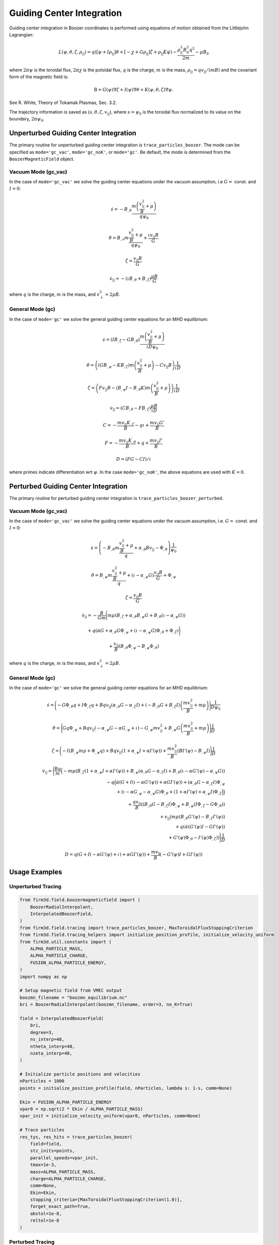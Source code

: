 Guiding Center Integration
==========================

Guiding center integration in Boozer coordinates is performed using equations of motion obtained from the Littlejohn Lagrangian:

.. math::

   L(\psi,\theta,\zeta,\rho_{||})  = q\left(\left[\psi + I  \rho_{||}\right] \dot{\theta} + \left[- \chi + G \rho_{||} \right] \dot{\zeta} + \rho_{||} K \dot{\psi}\right)  - \frac{\rho_{||}^2 B_0^2q^2}{2m} - \mu B_0

where :math:`2\pi \psi` is the toroidal flux, :math:`2\pi \chi` is the poloidal flux, :math:`q` is the charge, :math:`m` is the mass, :math:`\rho_{||} = q v_{||}/(m B)` and the covariant form of the magnetic field is:

.. math::

   \textbf{B} = G(\psi) \nabla \zeta + I(\psi) \nabla \theta + K(\psi,\theta,\zeta) \nabla \psi.

See R. White, Theory of Tokamak Plasmas, Sec. 3.2.

The trajectory information is saved as :math:`(s,\theta,\zeta,v_{||})`, where :math:`s = \psi_0` is the toroidal flux normalized to its value on the boundary, :math:`2\pi\psi_0`.

Unperturbed Guiding Center Integration
-------------------------------------

The primary routine for unperturbed guiding center integration is ``trace_particles_boozer``. The mode can be specified as ``mode='gc_vac'``, ``mode='gc_noK'``, or ``mode='gc'``. Be default, the mode is determined from the ``BoozerMagneticField`` object.

Vacuum Mode (gc_vac)
~~~~~~~~~~~~~~~~~~~~

In the case of ``mode='gc_vac'`` we solve the guiding center equations under the vacuum assumption, i.e :math:`G =` const. and :math:`I = 0`:

.. math::

   \dot s = -B_{,\theta} \frac{m\left(\frac{v_{||}^2}{B} + \mu \right)}{q \psi_0}

   \dot \theta = B_{,s} m\frac{\frac{v_{||}^2}{B} + \mu}{q \psi_0} + \frac{\iota v_{||} B}{G}

   \dot \zeta = \frac{v_{||}B}{G}

   \dot v_{||} = -(\iota B_{,\theta} + B_{,\zeta})\frac{\mu B}{G}

where :math:`q` is the charge, :math:`m` is the mass, and :math:`v_\perp^2 = 2\mu B`.

General Mode (gc)
~~~~~~~~~~~~~~~~~

In the case of ``mode='gc'`` we solve the general guiding center equations for an MHD equilibrium:

.. math::

   \dot s = (I B_{,\zeta} - G B_{,\theta})\frac{m\left(\frac{v_{||}^2}{B} + \mu\right)}{\iota D \psi_0}

   \dot \theta = \left((G B_{,\psi} - K B_{,\zeta}) m\left(\frac{v_{||}^2}{B} + \mu\right) - C v_{||} B\right)\frac{1}{\iota D}

   \dot \zeta = \left(F v_{||} B - (B_{,\psi} I - B_{,\theta} K) m\left(\frac{v_{||}^2}{B}+ \mu\right)\right) \frac{1}{\iota D}

   \dot v_{||} = (CB_{,\theta} - FB_{,\zeta})\frac{\mu B}{\iota D}

   C = - \frac{m v_{||} K_{,\zeta}}{B}  - q \iota + \frac{m v_{||}G'}{B}

   F = - \frac{m v_{||} K_{,\theta}}{B} + q + \frac{m v_{||}I'}{B}

   D = (F G - C I)/\iota

where primes indicate differentiation wrt :math:`\psi`. In the case ``mode='gc_noK'``, the above equations are used with :math:`K=0`.

Perturbed Guiding Center Integration
-----------------------------------

The primary routine for perturbed guiding center integration is ``trace_particles_boozer_perturbed``.

Vacuum Mode (gc_vac)
~~~~~~~~~~~~~~~~~~~~

In the case of ``mode='gc_vac'`` we solve the guiding center equations under the vacuum assumption, i.e. :math:`G =` const. and :math:`I = 0`:

.. math::

   \dot s      = \left(-B_{,\theta} m \frac{\frac{v_{||}^2}{B} + \mu}{q} + \alpha_{,\theta}B v_{||} - \Phi_{,\theta}\right)\frac{1}{\psi_0}

   \dot \theta = B_{,\psi} m \frac{\frac{v_{||}^2}{B} + \mu}{q} + (\iota - \alpha_{,\psi} G) \frac{v_{||}B}{G} + \Phi_{,\psi}

   \dot \zeta  = \frac{v_{||}B}{G}

   \dot v_{||} = -\frac{B}{Gm} \Bigg(m\mu \left(B_{,\zeta} + \alpha_{,\theta}B_{,\psi}G + B_{,\theta}(\iota - \alpha_{,\psi}G)\right)

               + q \left(\dot\alpha G + \alpha_{,\theta}G\Phi_{,\psi} + (\iota - \alpha_{,\psi}G)\Phi_{,\theta} + \Phi_{,\zeta}\right)\Bigg)

               + \frac{v_{||}}{B} (B_{,\theta}\Phi_{,\psi} - B_{,\psi} \Phi_{,\theta})

where :math:`q` is the charge, :math:`m` is the mass, and :math:`v_\perp^2 = 2\mu B`.

General Mode (gc)
~~~~~~~~~~~~~~~~~

In the case of ``mode='gc'`` we solve the general guiding center equations for an MHD equilibrium:

.. math::

   \dot{s} = \Bigg(-G \Phi_{,\theta}q + I\Phi_{,\zeta}q
                    + B qv_{||}(\alpha_{,\theta}G-\alpha_{,\zeta}I)
                    + (-B_{,\theta}G + B_{,\zeta}I)
                    \left(\frac{mv_{||}^2}{B} + m\mu\right)\Bigg)\frac{1}{D \psi_0}

   \dot{\theta} = \Bigg(G q \Phi_{,\psi}
                   + B q v_{||} (-\alpha_{,\psi} G - \alpha G_{,\psi} + \iota)
                   - G_{,\psi} m v_{||}^2 + B_{,\psi} G \left(\frac{mv_{||}^2}{B} + m\mu\right)\Bigg)\frac{1}{D}

   \dot{\zeta} =  \Bigg(-I (B_{,\psi} m \mu + \Phi_{,\psi} q)
                    + B q v_{||} (1 + \alpha_{,\psi} I + \alpha I'(\psi))
                    + \frac{m v_{||}^2}{B} (B I'(\psi) - B_{,\psi} I)\Bigg)\frac{1}{D}

   \dot v_{||} = \Bigg(\frac{Bq}{m} \Big(-m \mu (B_{,\zeta}(1 + \alpha_{,\psi} I + \alpha I'(\psi))
                     + B_{,\psi} (\alpha_{,\theta} G - \alpha_{,\zeta} I)
                     + B_{,\theta} (\iota - \alpha G'(\psi) - \alpha_{,\psi} G)) \\
                     - q \Big(\dot{\alpha} \left(G + I (\iota - \alpha G'(\psi)) + \alpha G I'(\psi)\right)
                     + \left(\alpha_{,\theta} G - \alpha_{,\zeta} I\right) \Phi_{,\psi} \\
                     + \left(\iota - \alpha G_{,\psi} - \alpha_{,\psi} G\right) \Phi_{,\theta}
                     + \left(1 + \alpha I'(\psi) + \alpha_{,\psi} I\right) \Phi_{,\zeta}\Big) \Big) \\
                     + \frac{q v_{||}}{B} \left((B_{,\theta} G - B_{,\zeta} I) \Phi_{,\psi}
                     + B_{,\psi} \left(I \Phi_{,\zeta} - G \Phi_{,\theta}\right)\right) \\
                     + v_{||} \big(m \mu \left(B_{,\theta} G'(\psi) - B_{,\zeta} I'(\psi)\right) \\
                     + q \left(\dot \alpha \left(G'(\psi) I - G I'(\psi)\right) \\
                     + G'(\psi) \Phi_{,\theta} - I'(\psi)\Phi_{,\zeta}\right)\big)\Bigg)\frac{1}{D}

   D = q (G + I(-\alpha G'(\psi) + \iota) + \alpha G I'(\psi))
                + \frac{m v_{\|}}{B} \left(-G'(\psi)I + G I'(\psi)\right)

Usage Examples
--------------

Unperturbed Tracing
~~~~~~~~~~~~~~~~~~~

.. code-block:: python

   from firm3d.field.boozermagneticfield import (
       BoozerRadialInterpolant,
       InterpolatedBoozerField,
   )
   from firm3d.field.tracing import trace_particles_boozer, MaxToroidalFluxStoppingCriterion
   from firm3d.field.tracing_helpers import initialize_position_profile, initialize_velocity_uniform
   from firm3d.util.constants import (
       ALPHA_PARTICLE_MASS,
       ALPHA_PARTICLE_CHARGE,
       FUSION_ALPHA_PARTICLE_ENERGY,
   )
   import numpy as np

   # Setup magnetic field from VMEC output
   boozmn_filename = "boozmn_equilibrium.nc"
   bri = BoozerRadialInterpolant(boozmn_filename, order=3, no_K=True)

   field = InterpolatedBoozerField(
       bri,
       degree=3,
       ns_interp=48,
       ntheta_interp=48,
       nzeta_interp=48,
   )

   # Initialize particle positions and velocities
   nParticles = 1000
   points = initialize_position_profile(field, nParticles, lambda s: 1-s, comm=None)

   Ekin = FUSION_ALPHA_PARTICLE_ENERGY
   vpar0 = np.sqrt(2 * Ekin / ALPHA_PARTICLE_MASS)
   vpar_init = initialize_velocity_uniform(vpar0, nParticles, comm=None)

   # Trace particles
   res_tys, res_hits = trace_particles_boozer(
       field=field,
       stz_inits=points,
       parallel_speeds=vpar_init,
       tmax=1e-3,
       mass=ALPHA_PARTICLE_MASS,
       charge=ALPHA_PARTICLE_CHARGE,
       comm=None,
       Ekin=Ekin,
       stopping_criteria=[MaxToroidalFluxStoppingCriterion(1.0)],
       forget_exact_path=True,
       abstol=1e-8,
       reltol=1e-8
   )

Perturbed Tracing
~~~~~~~~~~~~~~~~~

.. code-block:: python

   from firm3d.field.boozermagneticfield import (
       BoozerRadialInterpolant,
       InterpolatedBoozerField,
       ShearAlfvenHarmonic,
   )
   from firm3d.field.tracing import trace_particles_boozer_perturbed, MaxToroidalFluxStoppingCriterion
   from firm3d.field.tracing_helpers import initialize_position_profile, initialize_velocity_uniform
   from firm3d.util.constants import (
       ALPHA_PARTICLE_MASS,
       ALPHA_PARTICLE_CHARGE,
       FUSION_ALPHA_PARTICLE_ENERGY,
   )
   import numpy as np

   # Setup equilibrium field
   boozmn_filename = "boozmn_equilibrium.nc"
   bri = BoozerRadialInterpolant(boozmn_filename, order=3, no_K=True)

   field = InterpolatedBoozerField(
       bri,
       degree=3,
       ns_interp=48,
       ntheta_interp=48,
       nzeta_interp=48,
   )

   # Create shear Alfvén wave perturbation
   Phihat = -1.50119e3
   saw = ShearAlfvenHarmonic(
       Phihat, m=1, n=1, omega=136041, phase=0, B0=field
   )

   # Initialize particles
   nParticles = 1000
   points = initialize_position_profile(field, nParticles, lambda s: 1-s, comm=None)

   Ekin = FUSION_ALPHA_PARTICLE_ENERGY
   vpar0 = np.sqrt(2 * Ekin / ALPHA_PARTICLE_MASS)
   vpar_init = initialize_velocity_uniform(vpar0, nParticles, comm=None)

   # Calculate magnetic moment
   field.set_points(points)
   mu_init = (vpar0**2 - vpar_init**2)/(2*field.modB()[:,0])

   # Trace particles with perturbation
   res_tys, res_hits = trace_particles_boozer_perturbed(
       perturbed_field=saw,
       stz_inits=points,
       parallel_speeds=vpar_init,
       mus=mu_init,
       tmax=1e-3,
       mass=ALPHA_PARTICLE_MASS,
       charge=ALPHA_PARTICLE_CHARGE,
       comm=None,
       stopping_criteria=[MaxToroidalFluxStoppingCriterion(1.0)],
       forget_exact_path=True,
       abstol=1e-8,
       reltol=1e-8
   )
